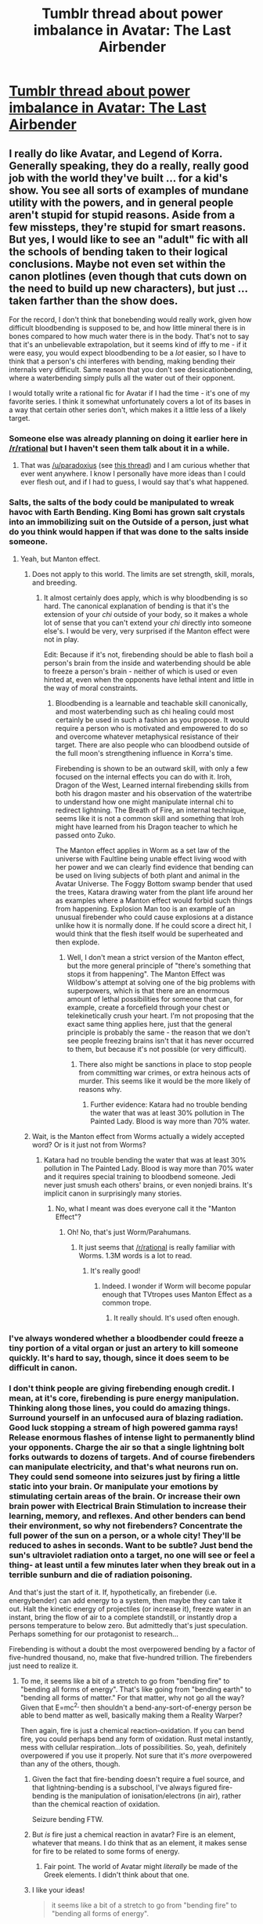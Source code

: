 #+TITLE: Tumblr thread about power imbalance in Avatar: The Last Airbender

* [[http://hot-gay-rationalist.tumblr.com/post/93232060537/tantri-narryu-mhd-hbd-hot-gay-rationalist][Tumblr thread about power imbalance in Avatar: The Last Airbender]]
:PROPERTIES:
:Score: 23
:DateUnix: 1406661023.0
:DateShort: 2014-Jul-29
:END:

** I really do like Avatar, and Legend of Korra. Generally speaking, they do a really, really good job with the world they've built ... for a kid's show. You see all sorts of examples of mundane utility with the powers, and in general people aren't stupid for stupid reasons. Aside from a few missteps, they're stupid for smart reasons. But yes, I would like to see an "adult" fic with all the schools of bending taken to their logical conclusions. Maybe not even set within the canon plotlines (even though that cuts down on the need to build up new characters), but just ... taken farther than the show does.

For the record, I don't think that bonebending would really work, given how difficult bloodbending is supposed to be, and how little mineral there is in bones compared to how much water there is in the body. That's not to say that it's an unbelievable extrapolation, but it seems kind of iffy to me - if it were easy, you would expect bloodbending to be a /lot/ easier, so I have to think that a person's chi interferes with bending, making bending their internals very difficult. Same reason that you don't see dessicationbending, where a waterbending simply pulls all the water out of their opponent.

I would totally write a rational fic for Avatar if I had the time - it's one of my favorite series. I think it somewhat unfortunately covers a lot of its bases in a way that certain other series don't, which makes it a little less of a likely target.
:PROPERTIES:
:Author: alexanderwales
:Score: 8
:DateUnix: 1406662588.0
:DateShort: 2014-Jul-30
:END:

*** Someone else was already planning on doing it earlier here in [[/r/rational]] but I haven't seen them talk about it in a while.
:PROPERTIES:
:Score: 3
:DateUnix: 1406667754.0
:DateShort: 2014-Jul-30
:END:

**** That was [[/u/paradoxius]] (see [[http://www.reddit.com/r/rational/comments/23c5d2/bst_im_working_on_an_avatar_the_last_airbender/][this thread]]) and I am curious whether that ever went anywhere. I know I personally have more ideas than I could ever flesh out, and if I had to guess, I would say that's what happened.
:PROPERTIES:
:Author: alexanderwales
:Score: 6
:DateUnix: 1406669945.0
:DateShort: 2014-Jul-30
:END:


*** Salts, the salts of the body could be manipulated to wreak havoc with Earth Bending. King Bomi has grown salt crystals into an immobilizing suit on the Outside of a person, just what do you think would happen if that was done to the salts inside someone.
:PROPERTIES:
:Author: Traiden04
:Score: 2
:DateUnix: 1406686402.0
:DateShort: 2014-Jul-30
:END:

**** Yeah, but Manton effect.
:PROPERTIES:
:Author: TimTravel
:Score: 7
:DateUnix: 1406713572.0
:DateShort: 2014-Jul-30
:END:

***** Does not apply to this world. The limits are set strength, skill, morals, and breeding.
:PROPERTIES:
:Author: Traiden04
:Score: 1
:DateUnix: 1406720542.0
:DateShort: 2014-Jul-30
:END:

****** It almost certainly does apply, which is why bloodbending is so hard. The canonical explanation of bending is that it's the extension of your /chi/ outside of your body, so it makes a whole lot of sense that you can't extend your /chi/ directly into someone else's. I would be very, very surprised if the Manton effect were not in play.

Edit: Because if it's not, firebending should be able to flash boil a person's brain from the inside and waterbending should be able to freeze a person's brain - neither of which is used or even hinted at, even when the opponents have lethal intent and little in the way of moral constraints.
:PROPERTIES:
:Author: alexanderwales
:Score: 9
:DateUnix: 1406726967.0
:DateShort: 2014-Jul-30
:END:

******* Bloodbending is a learnable and teachable skill canonically, and most waterbending such as chi healing could most certainly be used in such a fashion as you propose. It would require a person who is motivated and empowered to do so and overcome whatever metaphysical resistance of their target. There are also people who can bloodbend outside of the full moon's strengthening influence in Korra's time.

Firebending is shown to be an outward skill, with only a few focused on the internal effects you can do with it. Iroh, Dragon of the West, Learned internal firebending skills from both his dragon master and his observation of the watertribe to understand how one might manipulate internal chi to redirect lightning. The Breath of Fire, an internal technique, seems like it is not a common skill and something that Iroh might have learned from his Dragon teacher to which he passed onto Zuko.

The Manton effect applies in Worm as a set law of the universe with Faultline being unable effect living wood with her power and we can clearly find evidence that bending can be used on living subjects of both plant and animal in the Avatar Universe. The Foggy Bottom swamp bender that used the trees, Katara drawing water from the plant life around her as examples where a Manton effect would forbid such things from happening. Explosion Man too is an example of an unusual firebender who could cause explosions at a distance unlike how it is normally done. If he could score a direct hit, I would think that the flesh itself would be superheated and then explode.
:PROPERTIES:
:Author: Traiden04
:Score: 2
:DateUnix: 1406735369.0
:DateShort: 2014-Jul-30
:END:

******** Well, I don't mean a strict version of the Manton effect, but the more general principle of "there's something that stops it from happening". The Manton Effect was Wildbow's attempt at solving one of the big problems with superpowers, which is that there are an enormous amount of lethal possibilities for someone that can, for example, create a forcefield through your chest or telekinetically crush your heart. I'm not proposing that the exact same thing applies here, just that the general principle is probably the same - the reason that we don't see people freezing brains isn't that it has never occurred to them, but because it's not possible (or very difficult).
:PROPERTIES:
:Author: alexanderwales
:Score: 6
:DateUnix: 1406736373.0
:DateShort: 2014-Jul-30
:END:

********* There also might be sanctions in place to stop people from committing war crimes, or extra heinous acts of murder. This seems like it would be the more likely of reasons why.
:PROPERTIES:
:Author: Traiden04
:Score: 1
:DateUnix: 1406737120.0
:DateShort: 2014-Jul-30
:END:

********** Further evidence: Katara had no trouble bending the water that was at least 30% pollution in The Painted Lady. Blood is way more than 70% water.
:PROPERTIES:
:Author: TimTravel
:Score: 2
:DateUnix: 1406794314.0
:DateShort: 2014-Jul-31
:END:


***** Wait, is the Manton effect from Worms actually a widely accepted word? Or is it just not from Worms?
:PROPERTIES:
:Author: usui_no_jikan
:Score: 1
:DateUnix: 1407643773.0
:DateShort: 2014-Aug-10
:END:

****** Katara had no trouble bending the water that was at least 30% pollution in The Painted Lady. Blood is way more than 70% water and it requires special training to bloodbend someone. Jedi never just smush each others' brains, or even nonjedi brains. It's implicit canon in surprisingly many stories.
:PROPERTIES:
:Author: TimTravel
:Score: 1
:DateUnix: 1407833345.0
:DateShort: 2014-Aug-12
:END:

******* No, what I meant was does everyone call it the "Manton Effect"?
:PROPERTIES:
:Author: usui_no_jikan
:Score: 1
:DateUnix: 1407915612.0
:DateShort: 2014-Aug-13
:END:

******** Oh! No, that's just Worm/Parahumans.
:PROPERTIES:
:Author: TimTravel
:Score: 1
:DateUnix: 1408051023.0
:DateShort: 2014-Aug-15
:END:

********* It just seems that [[/r/rational]] is really familiar with Worms. 1.3M words is a lot to read.
:PROPERTIES:
:Author: usui_no_jikan
:Score: 1
:DateUnix: 1408055989.0
:DateShort: 2014-Aug-15
:END:

********** It's really good!
:PROPERTIES:
:Author: TimTravel
:Score: 2
:DateUnix: 1408056037.0
:DateShort: 2014-Aug-15
:END:

*********** Indeed. I wonder if Worm will become popular enough that TVtropes uses Manton Effect as a common trope.
:PROPERTIES:
:Author: usui_no_jikan
:Score: 2
:DateUnix: 1408058937.0
:DateShort: 2014-Aug-15
:END:

************ It really should. It's used often enough.
:PROPERTIES:
:Author: TimTravel
:Score: 1
:DateUnix: 1408059226.0
:DateShort: 2014-Aug-15
:END:


*** I've always wondered whether a bloodbender could freeze a tiny portion of a vital organ or just an artery to kill someone quickly. It's hard to say, though, since it does seem to be difficult in canon.
:PROPERTIES:
:Author: Timewinders
:Score: 3
:DateUnix: 1406668470.0
:DateShort: 2014-Jul-30
:END:


*** I don't think people are giving firebending enough credit. I mean, at it's core, firebending is pure energy manipulation. Thinking along those lines, you could do amazing things. Surround yourself in an unfocused aura of blazing radiation. Good luck stopping a stream of high powered gamma rays! Release enormous flashes of intense light to permanently blind your opponents. Charge the air so that a single lightning bolt forks outwards to dozens of targets. And of course firebenders can manipulate electricity, and that's what neurons run on. They could send someone into seizures just by firing a little static into your brain. Or manipulate your emotions by stimulating certain areas of the brain. Or increase their own brain power with Electrical Brain Stimulation to increase their learning, memory, and reflexes. And other benders can bend their environment, so why not firebenders? Concentrate the full power of the sun on a person, or a whole city! They'll be reduced to ashes in seconds. Want to be subtle? Just bend the sun's ultraviolet radiation onto a target, no one will see or feel a thing- at least until a few minutes later when they break out in a terrible sunburn and die of radiation poisoning.

And that's just the start of it. If, hypothetically, an firebender (i.e. energybender) can add energy to a system, then maybe they can take it out. Halt the kinetic energy of projectiles (or increase it), freeze water in an instant, bring the flow of air to a complete standstill, or instantly drop a persons temperature to below zero. But admittedly that's just speculation. Perhaps something for our protagonist to research...

Firebending is without a doubt the most overpowered bending by a factor of five-hundred thousand, no, make that five-hundred trillion. The firebenders just need to realize it.
:PROPERTIES:
:Author: Winkle92
:Score: 3
:DateUnix: 1406689611.0
:DateShort: 2014-Jul-30
:END:

**** To me, it seems like a bit of a stretch to go from "bending fire" to "bending all forms of energy". That's like going from "bending earth" to "bending all forms of matter." For that matter, why not go all the way? Given that E=mc^{2,} then shouldn't a bend-any-sort-of-energy person be able to bend matter as well, basically making them a Reality Warper?

Then again, fire is just a chemical reaction--oxidation. If you can bend fire, you could perhaps bend any form of oxidation. Rust metal instantly, mess with cellular respiration...lots of possibilities. So, yeah, definitely overpowered if you use it properly. Not sure that it's /more/ overpowered than any of the others, though.
:PROPERTIES:
:Author: eaglejarl
:Score: 10
:DateUnix: 1406694518.0
:DateShort: 2014-Jul-30
:END:

***** Given the fact that fire-bending doesn't require a fuel source, and that lightning-bending is a subschool, I've always figured fire-bending is the manipulation of ionisation/electrons (in air), rather than the chemical reaction of oxidation.

Seizure bending FTW.
:PROPERTIES:
:Author: philip1201
:Score: 4
:DateUnix: 1406713996.0
:DateShort: 2014-Jul-30
:END:


***** But /is/ fire just a chemical reaction in avatar? Fire is an element, whatever that means. I do think that as an element, it makes sense for fire to be related to some forms of energy.
:PROPERTIES:
:Author: eltegid
:Score: 4
:DateUnix: 1406715828.0
:DateShort: 2014-Jul-30
:END:

****** Fair point. The world of Avatar might /literally/ be made of the Greek elements. I didn't think about that one.
:PROPERTIES:
:Author: eaglejarl
:Score: 8
:DateUnix: 1406716526.0
:DateShort: 2014-Jul-30
:END:


***** I like your ideas!

#+begin_quote
  it seems like a bit of a stretch to go from "bending fire" to "bending all forms of energy".
#+end_quote

But isn't all energy one in the same? The charged particles that start the chemical reaction of fire are presumably the same that manifest as lightning. There appears to be no fuel furebenders are summoning to burn, just the fire, which is what led me to believe it is simply raw energy. I guess it ultimately depends on the mechanism of fire bending. But I still stand by my assumptions. Taken to its logical conclusion, the chemical reaction of fire is simply a byproduct of a firebenders input of energy.

Hah, on the E=mc^{2} note, yeah I was actually going to argue that an advanced firebender with a little concentration could transmute any element from thin air. But manipulating elementary particles into existence might require some finer instruments that human hands.

Regardless its fun to think about.
:PROPERTIES:
:Author: Winkle92
:Score: 2
:DateUnix: 1406697056.0
:DateShort: 2014-Jul-30
:END:

****** The ability to bend a form of energy does not imply the ability to bend all forms of energy
:PROPERTIES:
:Author: Zephyr1011
:Score: 2
:DateUnix: 1406721203.0
:DateShort: 2014-Jul-30
:END:


***** u/deleted:
#+begin_quote
  Then again, fire is just a chemical reaction--oxidation. If you can bend fire, you could perhaps bend any form of oxidation. Rust metal instantly, mess with cellular respiration...lots of possibilities.
#+end_quote

Bingo. Which is why I didn't understand what the hell the Tumblr post was going on about with firebending being /weak/.
:PROPERTIES:
:Score: 1
:DateUnix: 1406731466.0
:DateShort: 2014-Jul-30
:END:

****** Because probably the world of Avatar isn't redutionistic and the ontologically basic entities are fundamentally mental, so there's no such thing as "oxidation." And even if there were, the bendings don't actually follow "chemical" or "physical" rules, they follow mental ones, with /spirits/ and things like that. So I don't think any of this talk of "what you can generalise from bending" applies.
:PROPERTIES:
:Score: 4
:DateUnix: 1406914549.0
:DateShort: 2014-Aug-01
:END:


*** u/TimTravel:
#+begin_quote
  if it were easy, you would expect bloodbending to be a lot easier, so I have to think that a person's chi interferes with bending, making bending their internals very difficult.
#+end_quote

You have no idea how many times I've had to convince people of this over on [[/r/whowouldwin]]. Certain people there have a tendency to think that anything possible with superpowers is easy with superpowers.
:PROPERTIES:
:Author: TimTravel
:Score: 3
:DateUnix: 1406713535.0
:DateShort: 2014-Jul-30
:END:


** I haven't read all of stuff here and if this has been said I apologise, but I've seen people both in the tumblr thread and here talk about "bending energy" or "bending oxidation" and...

This is probably not what's going on? At all? Avatar has spirits, spirits of the /ocean/ and the /moon/ and spirits of /good/ and /evil/. It's a world where mental things are fundamental. When people bend fire, they're not doing anything as prosaic as bending oxidation of anything (after all, they're bending fire out of /thin air/), they're doing spiritualsy stuff that corresponds roughly to some conceptual idea of fire.

The most obvious point of evidence here is earth bending. What the /hell/ is /earth/?! Earth benders can and do frequently bend a /lot/ of different types of earth all over the world, so it's not any specific precise chemical composition. Besides, all earth has trace metal, so what's so special about metal? This does not /look/ like a reductionistic universe, it looks like one that's fundamentally mental with the "concept" of earth directing the bending and not any specific chemical or physical consideration. That, or earth and water and air and fire are /fundamental/ elements just like carbon and iron are in our world.

Which constrains very little our anticipations! It looks like you could argue anything into being called "earth" or even "air." So we take our cues from canon, and in canon, the /least/ versatile element /is/ fire, which is basically only seen as the destructive force, with fire, explosions, and lightning being the only examples we're shown. Contrast with water, that can freeze or melt or boil, that can apparently /heal/ (how on /earth/ does that happen?!) and control internal bodily fluids (to the point where [[#s][Spoilers first season of Korra]]!!!)

So yeah, I maintain my original position on tumblr that fire is the least useful bending :P
:PROPERTIES:
:Score: 3
:DateUnix: 1406914964.0
:DateShort: 2014-Aug-01
:END:

*** I just want to point out that firebending does involve some sort of heat control, since Iroh is seen to heat his tea with it but doesn't use any flame (and there are a few other examples from canon). So it's /slightly/ more useful, but in terms of sheer combat potential, still has to be one of the worst abilities, second only to air (unless you assume that vacuumbending is a thing).

Industrial applications, on the other hand ...
:PROPERTIES:
:Author: alexanderwales
:Score: 2
:DateUnix: 1406916305.0
:DateShort: 2014-Aug-01
:END:

**** I'd expect vacuumbending to be a thing, but even if it isn't, people (Aang) are shown in canon using air as a blade, plus crushing people's lungs, and if that's too hard just make them fall and crush their ribs with air pressure from above.

It's not /directly/ combat, but it's not absolutely useless. And it has some of the most powerful AoE capabilities.
:PROPERTIES:
:Score: 1
:DateUnix: 1406926710.0
:DateShort: 2014-Aug-02
:END:


** Range. Range is the key to a rational Avatar fic. Is it line of sight, a sphere x meters in diameter, limitless? Until that question is answered its really tough to say what the end point of bending is.
:PROPERTIES:
:Author: Threedoge
:Score: 4
:DateUnix: 1406672096.0
:DateShort: 2014-Jul-30
:END:

*** From watching the show, it's almost certainly something much harder to pin down. A mostly canonical explanation goes something like this;

Everyone has a /chi/, and bending can simply be described as extending the influence of your /chi/ beyond your body in order to manipulate your surroundings. This is why bending is so tied to martial arts - the physical exertion serves as a focal point to /chi/ extension, but isn't strictly necessary.

So it's not really something that can be measured in terms of meters, because it requires metaphysical concepts.
:PROPERTIES:
:Author: alexanderwales
:Score: 6
:DateUnix: 1406685710.0
:DateShort: 2014-Jul-30
:END:


** I thought the Lava bender was an earth bender?
:PROPERTIES:
:Score: 5
:DateUnix: 1406662715.0
:DateShort: 2014-Jul-30
:END:

*** Oh you're right
:PROPERTIES:
:Score: 2
:DateUnix: 1406667764.0
:DateShort: 2014-Jul-30
:END:


*** If you're talking about the one from Legend of Korra, he is. However, there have been numerous points throughout the series where lavabending has been done by avatars, and before that guy showed up, there was some speculation about which school it belonged to, with some people saying that it was earth, some saying fire, and some saying both at once (and thus only usable by the avatar).
:PROPERTIES:
:Author: alexanderwales
:Score: 1
:DateUnix: 1406663162.0
:DateShort: 2014-Jul-30
:END:

**** I honestly remember none of those previous points of lava bending. examples?
:PROPERTIES:
:Score: 2
:DateUnix: 1406663250.0
:DateShort: 2014-Jul-30
:END:

***** From [[http://avatar.wikia.com/wiki/Lavabending][the wiki]]:

#+begin_quote
  The first known use of lavabending was by the Fire Nation Avatar who preceded Yangchen, who used the technique while in the Avatar State to cause the simultaneous eruption of four small volcanoes. Centuries later, the technique was utilized by Avatar Kyoshi when Chin approached her peninsula in an attempt to claim it as part of his empire. In order to protect her people, Kyoshi utilized her bending to split the peninsula from the Earth Kingdom mainland. In order to accomplish this, Kyoshi created fissures and bent lava up from underneath the landmass in order to sever it completely from the continent.

  While attempting to master the Avatar State by harnessing the energy of the sun during the winter solstice in 55 BG, Avatar Roku remained stuck in the Avatar State as a result of the overwhelming power that rushed through his body. During this time, he inadvertently caused the eruption of a small volcano near the Fire Temple on Crescent Island. Roku eventually mastered the Avatar State and used lavabending once more in 12 BG, diverting a massive lava flow in an attempt to save his home island from a volcanic eruption.

  Following his death, Avatar Roku manifested through Aang in 99 AG and used lavabending to destroy the Fire Temple during the winter solstice, in order to punish the Fire Sages who had since abandoned their duties to the Avatar in service of the Fire Lord.
#+end_quote

Mostly in the second season of the original series.
:PROPERTIES:
:Author: alexanderwales
:Score: 2
:DateUnix: 1406663663.0
:DateShort: 2014-Jul-30
:END:


** [[/u/reuben_]] [[http://www.reddit.com/r/TheLastAirbender/comments/2cgx1x/av_club_comment_on_the_villains_of_each_element/cjfhv6h][broke down]] how ridiculously overpowered the lavabending subdiscipline of the earthbender villain in the latest Korra series is over in [[/r/TheLastAirbender]] a few days ago, compared to the average firebender.

#+begin_quote
  Trying to make bending fit our physics can only go wrong, but let's try. Something tells me Ghazan heating up earth to create lava makes him the most powerful bender in the entire LoK universe, and I get pretty pissed at how the show has been all over the place regarding people's powers.

  In the latest episode he turns a decent chunk of earth into lava, creating a pit looking thingie to fend off the attacks of the metal clan guards. Let's guestimate its size at 5m radius, 1m deep. That makes it 25π cubic meters of earth that was heated into lava. According to Wikipedia, "lava is a liquid at temperatures from 700 to 1,200 °C". So let's say 1,000 °C, and let's also assume that's exactly the melting point of the rock, to make the math more simple. Looking at [[http://apollo.lsc.vsc.edu/classes/met455/notes/section6/2.html][this page on the thermal properties of soil]], it says the temperature of soil 30cm down doesn't vary a lot, staying at about 35 °C at any given time of the day. The same page will give you the specific heat of solid rock, at 750 J/(kg*K), and its density, 2700 kg/m^{3}.

  So we want to get ~212,000 kg of rock, from 308.15 K to 1273.15K, and then we want to melt that rock. The initial heating takes 212,000 kg * 965 K * 750 J/(kg*K) = 153,435,000,000 J of energy. Melting takes 212,000 kg * (225,000 J/kg) = 47,700,000,000 J of energy, totaling about 200 GJ (gigajoules), [[http://en.wikipedia.org/wiki/Orders_of_magnitude_%28energy%29][equivalent to about 180 lightning bolts, or 4 MOAB bombs, the second most powerful non-nuclear weapon ever designed]]. That means Ghazan can produce as much energy as 180 of the world's best firebenders, in a few seconds.
#+end_quote
:PROPERTIES:
:Author: GeeJo
:Score: 2
:DateUnix: 1407166800.0
:DateShort: 2014-Aug-04
:END:


** u/PeridexisErrant:
#+begin_quote
  Yeah I'm thinking Quirrel as Sozin and Taylor Hebert as Aang.
#+end_quote

SOMEBODY DO THIS

Seriously, there may not be a higher form of epic combat than this...
:PROPERTIES:
:Author: PeridexisErrant
:Score: 4
:DateUnix: 1406675536.0
:DateShort: 2014-Jul-30
:END:


** I would say, in response to the bonebending, that earthbending is quite terrifying enough without giving it direct access to the salts in a person's body(huh, well that puts a new and horrifying spin on the growing crystals King Bomi used) when you can just remove the ground from under your foe to encase them in the earth. Earth Bending is used to raise a city from nothing in less than a day, it is the greatest force of industry available to all the nations. Water Bending too can also be used in this respect and both are limited to the most prevalent resource. Fire Bending has their metal processing but it does not hold a candle(heh) to an Earth or Water Bender just saying I have a house now.
:PROPERTIES:
:Author: Traiden04
:Score: 3
:DateUnix: 1406686242.0
:DateShort: 2014-Jul-30
:END:

*** You made me think of what makes the fire nation/empire so strong. By working metal and having technology, you have weapons and tools that NON-BENDERS i.e. the majority of your population can use. That is a huge advantage and seems to make sense as an explanation for the success of the empire.
:PROPERTIES:
:Author: eltegid
:Score: 9
:DateUnix: 1406716653.0
:DateShort: 2014-Jul-30
:END:


*** Earthbending can raise houses, and dig tunnels, which makes it pretty damned good for starting up a community, but after that ... the utility starts to drop. It's possible that you could make an earthbending engine in order to mill your grains into flour, saw logs, etc., but the same is true for all other forms of bending as well.

Contrast with waterbending, which can be used to make engines, ice houses, /and/ for healing, /and/ for food preservation, which cuts out a large amount of labor.

Contrast with firebending, which has by far the most industrial uses. Sure, they can't build their own houses like the waterbenders or earthbenders, but once they have a village established, they can build similar engines and basically cut out all need for ovens and/or heating, which is enormously useful. That's without even getting to the metallurgy that they're capable of given the amount of heat they can produce.
:PROPERTIES:
:Author: alexanderwales
:Score: 3
:DateUnix: 1406735949.0
:DateShort: 2014-Jul-30
:END:


** To those unfamiliar with tumblr format, the threads branch off and there are other lines of discussion available on the notes of a post.
:PROPERTIES:
:Score: 2
:DateUnix: 1406661054.0
:DateShort: 2014-Jul-29
:END:


** I think [[https://www.fanfiction.net/s/5398503/1/Embers][Embers]] by Vathara managed to construct an AU where all of the nations really made sense. The story mostly follows Zuko and Iroh. By more strongly integrating the concept of the spirit world and the Avatar's role as the spirit bridge, a very interesting story creeps up.

One of my favorite parts of this story is the absolute terror that having the Avatar, whose job it is to mediate with spirits partly on mortals' behalf, actually merge with the water spirit at the North Pole causes across the entire world.

The story is complete, everything is resolved, although the final chapter feels like it was a cap put in place to allow the author to finally just finish the story. The 700k words before it are golden.
:PROPERTIES:
:Author: Stefanido
:Score: 2
:DateUnix: 1406674849.0
:DateShort: 2014-Jul-30
:END:


** I feel like this basically misses the point and appeal of various elements of the show. The appeal of bending in the first place is simply that it's cool. If it was something you had to think about, it wouldn't be as much fun. /Harry Potter/ also puts no thought into its magic, and both of these series are wildly popular. This should tell you something. It doesn't matter how the Fire Nation wiped out the Air Nomads. It's the start of the conflict. Who cares how it happened? The bending fights are not about /bending/, they're about clashes of personality and power. The differences in the fighting styles between Azula and Zuko in their final battle symbolize their character arcs. Zuko has found his center. He is calm and capable, and this is seen in the way he holds his ground the entire fight. Azula is cracking under the pressure of power and paranoia, and this is shown by her erratic and wild motions that carry her around the battlefield. The fight would be worsened if they had to instead fight with intelligence and munchkinery instead of symbolism.

Not that the appeal and point of a story can't be changed to be other things. But it's worth appreciating how a lack of attention to certain details can allow other things to come to the fore, and how necessary those details are in the first place to crafting an enjoyable and popular story. Certainly one can't lose track of storytelling elements simply to be rational. Have Zuko and Azula fight rationally, but it still needs to be symbolic of their opposed character arcs.
:PROPERTIES:
:Score: 1
:DateUnix: 1406670625.0
:DateShort: 2014-Jul-30
:END:

*** u/Detsuahxe:
#+begin_quote
  Harry Potter also puts no thought into its magic, and both of these series are wildly popular.
#+end_quote

I think the example you chose has a certain counter-example that suffices to show that it is indeed possible to create a retelling of a children's story with vastly increased rational concepts, while still creating an incredibly strong and popular work of fiction. Just saying.
:PROPERTIES:
:Author: Detsuahxe
:Score: 3
:DateUnix: 1406809194.0
:DateShort: 2014-Jul-31
:END:

**** But the major difference is that Harry Potter has an enormous world full of details that beg to be fleshed out. Harry Potter was made for fanfiction. But the HP series deliberately makes a choice to focus on the milieu at the expense of the bland, predictable characters. A:TLA deliberately makes a choice to have a simple plot and a simple world to bring the characters into strong focus. Considering how bland and empty the world of A:TLA is and how simple and derivative the magical mechanics are, what exactly is the point of writing fanfiction about /that/ as opposed to about the characters, who would do well in any world? You are very nearly writing original fiction; might as well make it something you can sell.

Besides, I really don't understand the appeal of the game of pointing out the ways in which people who can casually violate the laws of our universe could indeed dominate it. Just seems rather vapid. Well, who am I to judge other people's fun?
:PROPERTIES:
:Score: 4
:DateUnix: 1406843592.0
:DateShort: 2014-Aug-01
:END:


*** To add to that, a lot of the fights are about personality, not bending. Aang can beat Zuko initially becuase Zuko is so uptight and obsessed with his vision of himself capturing the Avatar and regaining his honor that he can't focus on the task in front of him. Aang is clever and quick, and so he easily exploits that. But in the underground crystal cavern place Zuko can take Aang on because Zuko has just gone all-in by betraying his uncle and siding with his sister. He's utterly desperate and truly focused on success /at this moment/. He is not even thinking about his father. Azula is stronger than everyone because she is pretty darned rational and gets under everybody's skin. That's why she easily beats a pissed-off Zuko, but as Zuko becomes calmer and more collected and at peace with himself it becomes harder and harder for her to fight him. That's why Katara can beat Azula as well: Katara goes into mother bear mode, which Azula's mind games simply don't work on. But Aang never beats Azula because Aang never quite overcomes his personality flaw of being unwilling to use direct and overwhelming force.

The connection between bending and personality is a big part of what makes bending so interesting. We see this most clearly when Aang is learning earthbending. He has to overcome his natural inclinations and learn to stand strong and face things head-on. The other elements also have their associations with personality traits which come out in various places. If bending were instead merely about how some people can control some elements and that allows them to do all kinds of terrifying things, a lot of the emotional appeal of the show would be lost in place of smart but meaningless action scenes.
:PROPERTIES:
:Score: 7
:DateUnix: 1406671604.0
:DateShort: 2014-Jul-30
:END:

**** u/Detsuahxe:
#+begin_quote
  The connection between bending and personality is a big part of what makes bending so interesting. We see this most clearly when Aang is learning earthbending. He has to overcome his natural inclinations and learn to stand strong and face things head-on. The other elements also have their associations with personality traits which come out in various places.
#+end_quote

I think you're right, but I don't agree with the dilemma you're proposing. It's possible to create "bending flows from your personality" and "bending must be used intelligently and effectively" in the same story.
:PROPERTIES:
:Author: Detsuahxe
:Score: 3
:DateUnix: 1406809324.0
:DateShort: 2014-Jul-31
:END:


**** u/MugaSofer:
#+begin_quote
  To add to that, a lot of the fights are about personality, not bending. Aang can beat Zuko initially becuase Zuko is so uptight and obsessed with his vision of himself capturing the Avatar and regaining his honor that he can't focus on the task in front of him. Aang is clever and quick, and so he easily exploits that. But in the underground crystal cavern place Zuko can take Aang on because Zuko has just gone all-in by betraying his uncle and siding with his sister. He's utterly desperate and truly focused on success at this moment. He is not even thinking about his father. Azula is stronger than everyone because she is pretty darned rational and gets under everybody's skin. That's why she easily beats a pissed-off Zuko, but as Zuko becomes calmer and more collected and at peace with himself it becomes harder and harder for her to fight him.
#+end_quote

Wouldn't this fit /perfectly/ with worm-style munchkin-vs-munchkin fights?
:PROPERTIES:
:Author: MugaSofer
:Score: 1
:DateUnix: 1406932711.0
:DateShort: 2014-Aug-02
:END:


** I don't have much to add, but I wanted to say that the development of ideas here is fantastic.
:PROPERTIES:
:Author: krakonfour
:Score: 1
:DateUnix: 1406841561.0
:DateShort: 2014-Aug-01
:END:


** I think you can enhance the fire benders industrialization as shown in the show, and make that one source of their strength. This would allow a connection to lightning/electricity, as well. I'm unsure how you would prevent other nations from simply copying Fire, though. Maybe it could have pollution issues? Maybe there's a spiritual or quality of life element as well? Maybe the energy conversion is only sufficiently efficient if a firebender is present, due to different physics? Or, suppose that Fire benders live in an enormously dirty and crowded overpopulated area, because they're in a Malthusian trap, or something like that. Other nations would be reluctant to enter the Malthusian trap willingly, so they fight back without resorting to industrialization. Maybe industry is taboo. Maybe it's unknown, and a few leaders are the ones who made the decision.

Motive is another problem. Perhaps Fire nation destroyed their homeland in their early attempts at industry (maybe something like the scenario in The Last Ringbearer, where Mordor accidentally ruined its own agriculture?), which is why they're desperate to take over the land of others?

I think addressing the "Chosen One" vibe that Aang gets would be necessary for this fic. Relying on one person to stop a war? That's just stupid.

Lots of potential here. Good job OP.
:PROPERTIES:
:Author: chaosmosis
:Score: 1
:DateUnix: 1407222089.0
:DateShort: 2014-Aug-05
:END:


** I'm two chapters into doodling a Rational!Avatar fan-fiction (or maybe more accurately, a Science!Avatar fanfiction) but the two chapters are not meant to be the /first/ two chapters, so I'm still trying to decide if I should wait till I have a coherent story woven together, or just put the individual chapters up as short stories. It may be a while because it's not the only thing I'm writing, and I've spent most of my time thinking of how to set up the world mechanics in a more rigorous way so that people can Do Science to it.

Anyway, suffice it to say that there are some fairly cool things you can do with firebending without introducing any new mechanics if you put your mind to it - and not just for military applications.

(I've actually been somewhat struggling to find equally awesome stuff for the other elements - though I'm ultimately not opposed to ending up with a power disparity, i would like to at least try to max-out the potentialities.)
:PROPERTIES:
:Author: ishaan123
:Score: 1
:DateUnix: 1406673175.0
:DateShort: 2014-Jul-30
:END:

*** We might as well make a list of all the people trying to do a better version of A:TLA or LoK.
:PROPERTIES:
:Score: 2
:DateUnix: 1406691058.0
:DateShort: 2014-Jul-30
:END:

**** You're doing one right? And there was one other person.
:PROPERTIES:
:Author: ishaan123
:Score: 1
:DateUnix: 1406695226.0
:DateShort: 2014-Jul-30
:END:


**** Three Families was good. Wouldn't call it a rational fic, but the world building and plot was pretty excellent, and overall I'd say it's more rational than the show.
:PROPERTIES:
:Author: LeonCross
:Score: 1
:DateUnix: 1407090902.0
:DateShort: 2014-Aug-03
:END:
